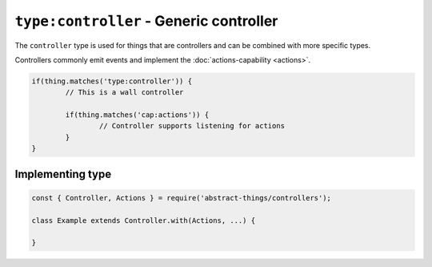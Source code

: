 ``type:controller`` - Generic controller
========================================

The ``controller`` type is used for things that are controllers and can be
combined with more specific types.

Controllers commonly emit events and implement the
:doc:`actions-capability <actions>`.

.. sourcecode:: js

	if(thing.matches('type:controller')) {
		// This is a wall controller

		if(thing.matches('cap:actions')) {
			// Controller supports listening for actions
		}
	}

Implementing type
-----------------

.. sourcecode:: js

	const { Controller, Actions } = require('abstract-things/controllers');

	class Example extends Controller.with(Actions, ...) {

	}

